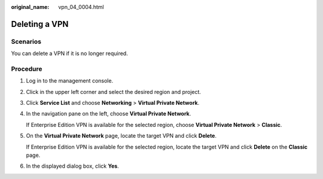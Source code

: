 :original_name: vpn_04_0004.html

.. _vpn_04_0004:

Deleting a VPN
==============

Scenarios
---------

You can delete a VPN if it is no longer required.

Procedure
---------

#. Log in to the management console.

#. Click |image1| in the upper left corner and select the desired region and project.

#. Click **Service List** and choose **Networking** > **Virtual Private Network**.

#. In the navigation pane on the left, choose **Virtual Private Network**.

   If Enterprise Edition VPN is available for the selected region, choose **Virtual Private Network** > **Classic**.

#. On the **Virtual Private Network** page, locate the target VPN and click **Delete**.

   If Enterprise Edition VPN is available for the selected region, locate the target VPN and click **Delete** on the **Classic** page.

#. In the displayed dialog box, click **Yes**.

.. |image1| image:: /_static/images/en-us_image_0000001592879265.png
